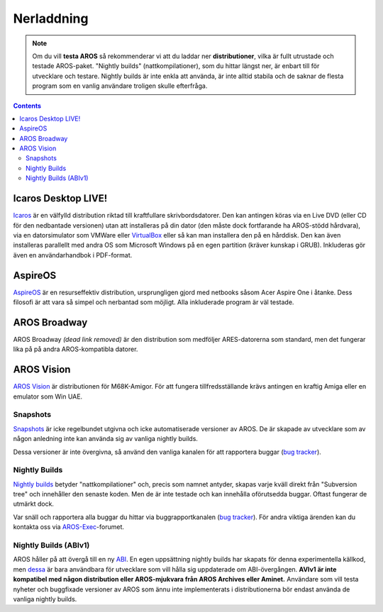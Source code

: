 ===========
Nerladdning
===========

.. Note::

   Om du vill **testa AROS** så rekommenderar vi att du laddar ner
   **distributioner**, vilka är fullt utrustade och testade AROS-paket.
   "Nightly builds" (nattkompilationer), som du hittar längst ner, är enbart
   till för utvecklare och testare. Nightly builds är inte enkla att använda,
   är inte alltid stabila och de saknar de flesta program som en vanlig
   användare troligen skulle efterfråga.


.. Contents::

.. Include:: download-abstract.sv.rst


Icaros Desktop LIVE!
--------------------

.. image:: /images/icaroslive_logo.png
   :align: left

`Icaros`__ är en välfylld distribution riktad till kraftfullare
skrivbordsdatorer. Den kan antingen köras via en Live DVD (eller CD för den
nedbantade versionen) utan att installeras på din dator (den måste dock
fortfarande ha AROS-stödd hårdvara), via en datorsimulator som VMWare eller
`VirtualBox`__ eller så kan man installera den på en hårddisk. Den kan även
installeras parallellt med andra OS som Microsoft Windows på en egen partition
(kräver kunskap i GRUB). Inkluderas gör även en användarhandbok i PDF-format.

__ http://live.icarosdesktop.org/
__ https://www.virtualbox.org/


AspireOS
--------

.. image:: /images/aspireos_logo.png
   :align: left

`AspireOS`__ är en resurseffektiv distribution, ursprungligen gjord med
netbooks såsom Acer Aspire One i åtanke. Dess filosofi är att vara så simpel
och nerbantad som möjligt. Alla inkluderade program är väl testade.

__ https://www.aspireos.com/


AROS Broadway
-------------

AROS Broadway *(dead link removed)* är den distribution som medföljer ARES-datorerna som
standard, men det fungerar lika på på andra AROS-kompatibla datorer.



AROS Vision
-----------

`AROS Vision`__ är distributionen för M68K-Amigor. För att fungera
tillfredsställande krävs antingen en kraftig Amiga eller en emulator som
Win UAE.

__ http://www.aros-platform.de/download.htm



Snapshots
=========

`Snapshots`__ är icke regelbundet utgivna och icke automatiserade versioner
av AROS. De är skapade av utvecklare som av någon anledning inte kan använda
sig av vanliga nightly builds.

Dessa versioner är inte övergivna, så använd den vanliga kanalen för att
rapportera buggar (`bug tracker`__).

__ snapshots
__ http://sourceforge.net/p/aros/bugs/



Nightly Builds
==============

`Nightly builds`__ betyder "nattkompilationer" och, precis som namnet antyder,
skapas varje kväll direkt från "Subversion tree" och innehåller den senaste
koden. Men de är inte testade och kan innehålla oförutsedda buggar. Oftast
fungerar de utmärkt dock.

Var snäll och rapportera alla buggar du hittar via buggrapportkanalen
(`bug tracker`__). För andra viktiga ärenden kan du kontakta oss via
`AROS-Exec`__-forumet.

__ nightly
__ http://sourceforge.net/p/aros/bugs/
__ https://ae.amigalife.org/



Nightly Builds (ABIv1)
======================

AROS håller på att övergå till en ny `ABI`__. En egen uppsättning nightly
builds har skapats för denna experimentella källkod, men `dessa`__ är bara
användbara för utvecklare som vill hålla sig uppdaterade om ABI-övergången.
**AVIv1 är inte kompatibel med någon distribution eller AROS-mjukvara från
AROS Archives eller Aminet.** Användare som vill testa nyheter och buggfixade
versioner av AROS som ännu inte implementerats i distributionerna bör endast
använda de vanliga nightly builds.

__ http://en.wikipedia.org/wiki/Application_binary_interface
__ nightly1

